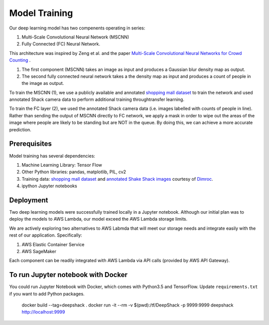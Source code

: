 =========================
Model Training
=========================

Our deep learning model has two compenents operating in series:

1. Multi-Scale Convolutional Neural Network (MSCNN)
2. Fully Connected (FC) Neural Network.

This architecture was inspired by Zeng et al. and the paper `Multi-Scale Convolutional Neural Networks for Crowd Counting <https://arxiv.org/pdf/1702.02359.pdf>`_ .

1. The first component (MSCNN) takes an image as input and produces a Gaussian blur density map as output.
2. The second fully connected neural network takes a the density map as input and produces a count of people in the image as output.

To train the MSCNN (1), we use a publicly available and annotated `shopping mall dataset <personal.ie.cuhk.edu.hk/~ccloy/downloads_mall_dataset.html>`_ to train the network and used annotated Shack camera data to perform additional training throughtransfer learning.

To train the FC layer (2), we used the annotated Shack camera data (i.e. images labelled with counts of people in line). Rather than sending the output of MSCNN directly to FC network, we apply a mask in order to wipe out the areas of the image where people are likely to be standing but are NOT in the queue. By doing this, we can achieve a more accurate prediction.


Prerequisites
=============

Model training has several dependencies:

1. Machine Learning Library: Tensor Flow
2. Other Python libraries: pandas, matplotlib, PIL, cv2
3. Training data: `shopping mall dataset <personal.ie.cuhk.edu.hk/~ccloy/downloads_mall_dataset.html>`_ and `annotated Shake Shack images <https://github.com/dimroc/count/tree/master/ml/data/shakecam>`_ courtesy of `Dimroc <https://github.com/dimroc/count/tree/master/ml/data/shakecam>`_.
4. ipython Jupyter notebooks


Deployment
=============

Two deep learning models were successfully trained locally in a Jupyter notebook. Although our initial plan was to deploy the models to AWS Lambda, our model exceed the AWS Lambda storage limits.

We are actively exploring two alternatives to AWS Labmda that will meet our storage needs and integrate easily with the rest of our application. Specifically:

1. AWS Elastic Container Service
2. AWS SageMaker

Each component can be readily integrated with AWS Lambda via API calls (provided by AWS API Gateway).

To run Jupyter notebook with Docker
============================
You could run Jupyter Notebook with Docker, which comes with Python3.5 and TensorFlow. Update ``requirements.txt`` if you want to add Python packages.


   docker build --tag=deepshack .
   docker run -it --rm -v $(pwd):/tf/DeepShack -p 9999:9999 deepshack
   http://localhost:9999
